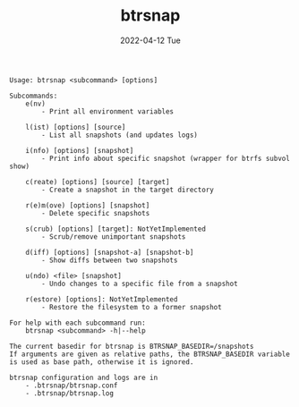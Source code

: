 #+AUTHOR: phdenzel
#+TITLE: btrsnap
#+DATE: 2022-04-12 Tue
#+OPTIONS: author:nil title:t date:nil timestamp:nil toc:nil num:nil \n:nil

#+begin_src shell
Usage: btrsnap <subcommand> [options]

Subcommands:
    e(nv)
        - Print all environment variables

    l(ist) [options] [source]
        - List all snapshots (and updates logs)

    i(nfo) [options] [snapshot]
        - Print info about specific snapshot (wrapper for btrfs subvol show)

    c(reate) [options] [source] [target]
        - Create a snapshot in the target directory

    r(e)m(ove) [options] [snapshot]
        - Delete specific snapshots

    s(crub) [options] [target]: NotYetImplemented
        - Scrub/remove unimportant snapshots

    d(iff) [options] [snapshot-a] [snapshot-b]
        - Show diffs between two snapshots

    u(ndo) <file> [snapshot]
        - Undo changes to a specific file from a snapshot

    r(estore) [options]: NotYetImplemented
        - Restore the filesystem to a former snapshot

For help with each subcommand run:
    btrsnap <subcommand> -h|--help

The current basedir for btrsnap is BTRSNAP_BASEDIR=/snapshots
If arguments are given as relative paths, the BTRSNAP_BASEDIR variable
is used as base path, otherwise it is ignored.

btrsnap configuration and logs are in
    - .btrsnap/btrsnap.conf
    - .btrsnap/btrsnap.log

#+end_src
